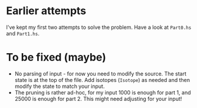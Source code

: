 * Earlier attempts

I've kept my first two attempts to solve the problem. Have a look at ~Part0.hs~ and ~Part1.hs~.

* To be fixed (maybe)

- No parsing of input - for now you need to modify the source. The start state is at the top of the file. Add isotopes (~Isotope~) as needed and then modify the state to match your input.
- The pruning is rather ad-hoc, for my input 1000 is enough for part 1, and 25000 is enough for part 2. This might need adjusting for your input!
